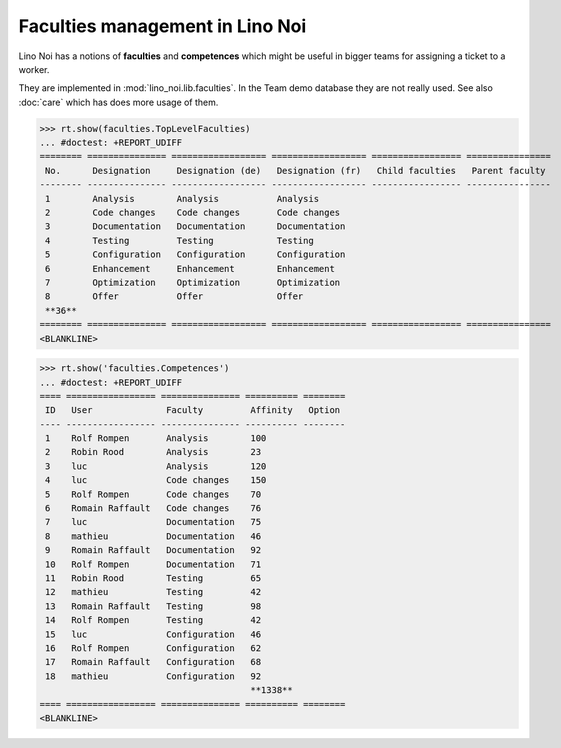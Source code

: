 .. _noi.specs.faculties:

================================
Faculties management in Lino Noi
================================


.. How to test only this document:

    $ python setup.py test -s tests.SpecsTests.test_faculties
    
    doctest init:

    >>> import lino
    >>> lino.startup('lino_noi.projects.team.settings.demo')
    >>> from lino.api.doctest import *


Lino Noi has a notions of **faculties** and **competences** which
might be useful in bigger teams for assigning a ticket to a worker.

They are implemented in :mod:`lino_noi.lib.faculties`.  In the Team
demo database they are not really used.  See also :doc:`care` which
has does more usage of them.


.. contents::
  :local:


>>> rt.show(faculties.TopLevelFaculties)
... #doctest: +REPORT_UDIFF
======== =============== ================== ================== ================= ================
 No.      Designation     Designation (de)   Designation (fr)   Child faculties   Parent faculty
-------- --------------- ------------------ ------------------ ----------------- ----------------
 1        Analysis        Analysis           Analysis
 2        Code changes    Code changes       Code changes
 3        Documentation   Documentation      Documentation
 4        Testing         Testing            Testing
 5        Configuration   Configuration      Configuration
 6        Enhancement     Enhancement        Enhancement
 7        Optimization    Optimization       Optimization
 8        Offer           Offer              Offer
 **36**
======== =============== ================== ================== ================= ================
<BLANKLINE>


>>> rt.show('faculties.Competences')
... #doctest: +REPORT_UDIFF
==== ================= =============== ========== ========
 ID   User              Faculty         Affinity   Option
---- ----------------- --------------- ---------- --------
 1    Rolf Rompen       Analysis        100
 2    Robin Rood        Analysis        23
 3    luc               Analysis        120
 4    luc               Code changes    150
 5    Rolf Rompen       Code changes    70
 6    Romain Raffault   Code changes    76
 7    luc               Documentation   75
 8    mathieu           Documentation   46
 9    Romain Raffault   Documentation   92
 10   Rolf Rompen       Documentation   71
 11   Robin Rood        Testing         65
 12   mathieu           Testing         42
 13   Romain Raffault   Testing         98
 14   Rolf Rompen       Testing         42
 15   luc               Configuration   46
 16   Rolf Rompen       Configuration   62
 17   Romain Raffault   Configuration   68
 18   mathieu           Configuration   92
                                        **1338**
==== ================= =============== ========== ========
<BLANKLINE>


